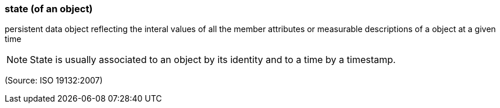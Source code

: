 === state (of an object)

persistent data object reflecting the interal values of all the member attributes or measurable descriptions of a object at a given time

NOTE: State is usually associated to an object by its identity and to a time by a timestamp.

(Source: ISO 19132:2007)

